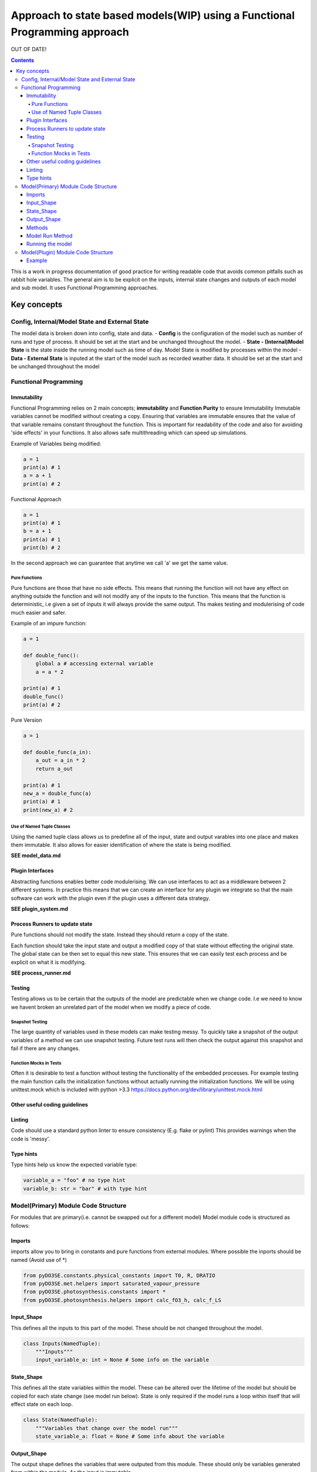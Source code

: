 ###########################################################################
Approach to state based models(WIP) using a Functional Programming approach
###########################################################################
OUT OF DATE!

.. contents:: Contents


This is a work in progress documentation of good practice for writing
readable code that avoids common pitfalls such as rabbit hole variables.
The general aim is to be explicit on the inputs, internal state changes
and outputs of each model and sub model. It uses Functional Programming
approaches.


************
Key concepts
************

Config, Internal/Model State and External State
===============================================

The model data is broken down into config, state and data. - **Config**
is the configuration of the model such as number of runs and type of
process. It should be set at the start and be unchanged throughout the
model. - **State - (Internal)Model State** is the state inside the
running model such as time of day. Model State is modified by processes
within the model - **Data - External State** is inputed at the start of
the model such as recorded weather data. It should be set at the start
and be unchanged throughout the model

Functional Programming
======================

Immutability
------------

Functional Programming relies on 2 main concepts; **immutability** and
**Function Purity** to ensure Immutability Immutable variables
cannot be modified without creating a copy. Ensuring that variables are
immutable ensures that the value of that variable remains constant
throughout the function. This is important for readability of the code
and also for avoiding 'side effects' in your functions. It also allows
safe multithreading which can speed up simulations.

Example of Variables being modified:

.. code:: python

    a = 1
    print(a) # 1
    a = a + 1
    print(a) # 2

Functional Approach

.. code:: python

    a = 1
    print(a) # 1
    b = a + 1
    print(a) # 1
    print(b) # 2

In the second approach we can guarantee that anytime we call 'a' we get
the same value.

Pure Functions
~~~~~~~~~~~~~~

Pure functions are those that have no side effects. This means that
running the function will not have any effect on anything outside the
function and will not modify any of the inputs to the function. This
means that the function is deterministic, i.e given a set of inputs it
will always provide the same output. Ths makes testing and modulerising
of code much easier and safer.

Example of an impure function:

.. code:: python

    a = 1

    def double_func():
        global a # accessing external variable
        a = a * 2

    print(a) # 1
    double_func()
    print(a) # 2

Pure Version

.. code:: python

    a = 1

    def double_func(a_in):
        a_out = a_in * 2
        return a_out

    print(a) # 1
    new_a = double_func(a)
    print(a) # 1
    print(new_a) # 2

Use of Named Tuple Classes
~~~~~~~~~~~~~~~~~~~~~~~~~~

Using the named tuple class allows us to predefine all of the input,
state and output varables into one place and makes them immutable. It
also allows for easier identification of where the state is being
modified.

**SEE model\_data.md**

Plugin Interfaces
-----------------

Abstracting functions enables better code modulerising. We can use
interfaces to act as a middleware between 2 different systems. In
practice this means that we can create an interface for any plugin we
integrate so that the main software can work with the plugin even if the
plugin uses a different data strategy.

**SEE plugin\_system.md**

Process Runners to update state
-------------------------------

Pure functions should not modify the state. Instead they should return a
copy of the state.

Each function should take the input state and output a modified copy of
that state without effecting the original state. The global state can be
then set to equal this new state. This ensures that we can easily test
each process and be explicit on what it is modifying.

**SEE process\_runner.md**

Testing
-------

Testing allows us to be certain that the outputs of the model are
predictable when we change code. I.e we need to know we havent broken an
unrelated part of the model when we modify a piece of code.

Snapshot Testing
~~~~~~~~~~~~~~~~

The large quantity of variables used in these models can make testing
messy. To quickly take a snapshot of the output variables of a method we
can use snapshot testing. Future test runs will then check the output
against this snapshot and fail if there are any changes.

Function Mocks in Tests
~~~~~~~~~~~~~~~~~~~~~~~

Often it is desirable to test a function without testing the
functionality of the embedded processes. For example testing the main
function calls the initialization functions without actually running the
initialization functions. We will be using unittest.mock which is
included with python >3.3
https://docs.python.org/dev/library/unittest.mock.html

Other useful coding guidelines
------------------------------

Linting
-------

Code should use a standard python linter to ensure consistency (E.g.
flake or pylint) This provides warnings when the code is 'messy'.

Type hints
----------

Type hints help us know the expected variable type:

.. code:: python

    variable_a = "foo" # no type hint
    variable_b: str = "bar" # with type hint

Model(Primary) Module Code Structure
====================================

For modules that are primary(i.e. cannot be swapped out for a different
model) Model module code is structured as follows:

Imports
-------

imports allow you to bring in constants and pure functions from external
modules. Where possible the inports should be named (Avoid use of \*)

.. code:: python


    from pyDO3SE.constants.physical_constants import T0, R, DRATIO
    from pyDO3SE.met.helpers import saturated_vapour_pressure
    from pyDO3SE.photosynthesis.constants import *
    from pyDO3SE.photosynthesis.helpers import calc_fO3_h, calc_f_LS

Input\_Shape
------------

This defines all the inputs to this part of the model. These should be
not changed throughout the model.

.. code:: python

    class Inputs(NamedTuple):
        """Inputs"""
        input_variable_a: int = None # Some info on the variable

State\_Shape
------------

This defines all the state variables within the model. These can be
altered over the lifetime of the model but should be copied for each
state change (see model run below). State is only required if the model
runs a loop within itself that will effect state on each loop.

.. code:: python

    class State(NamedTuple):
        """Variables that change over the model run"""
        state_variable_a: float = None # Some info about the variable

Output\_Shape
-------------

The output shape defines the variables that were outputed from this
module. These should only be variables generated from within the module.
As the input is immutable

.. code:: python

    class Output(NamedTuple):
        """Outputs"""
        output_variable_a: str = None # Some info about the variable

Methods
-------

Define methods used here. They should take the model input and current
state as inputs and output a copy of the state

.. code:: python

    def modify_state(inputs: Inputs, state_1: State) -> State:
        """ Process to modify state...

        State Effects:
        - state_var_01
        """
        # Define variables taken from inputs
        input_variable_a: int = inputs.input_variable_a
        state_variable_a: float = inputs.state_variable_a

        # Do some stuff to the state variable

        new_state_variable_a = input_variable_a * state_variable_a

        # Return a copy of the state
        return state_1._replace(
            state_variable_a=new_state_variable_a,
        )

Model Run Method
----------------

At the bottom of the file we should run the model using the data and
methods above then output using the Output Class. Note we can input
either by passing an instance of the input class or as arguments..

.. code:: python

    def run_model(inputs_in: Inputs = None, state_in: State = None, **kwargs) -> Output:
        """ Run model and return output tuple"""

        # gets input and state from method input
        inputs = inputs_in or Inputs(**kwargs)
        state_1 = state_in or State()

        # get modified state variables
        state_2 = state_1._replace(state_variable_a=1.1)
        state_3 = modify_state(inputs, state_2)

        output = Output(
            output_variable_a=state_3["state_variable_a"],
        )

        return Output()

Running the model
-----------------

.. code:: python

    from module import run_model, Inputs

    #1. Using the input class
    inputs = Inputs(
        input_variable_a=1
    )
    out_a = run_model(inputs_in=inputs)
    assert isinstance(out_a, Output)
    print(tuple(out_a))
    # >>> Output(output_variable_a = 2.2)

    #2. Using named arguments
    out_ab = run_model(input_variable_a=1)
    assert isinstance(out_b, Output)
    print(tuple(out_b))
    # >>> Output(output_variable_a = 2.2)

Model(Plugin) Module Code Structure
===================================

For models that can be classed as plugins (i.e they could be swapped out
for a different model).

These will be the same as primary modules except all the plugins will
share the same input and output

Example
-------

.. code:: python

    class Model_Input_shape(NamedTuple):
        foo: int
        bar: int

    class Model_Output_Shape(NamedTuple):
        result: int

    def plugin_model_a(input: Model_Input_shape) -> Model_Output_Shape:
        foo = input.foo
        bar = input.bar
        result = foo * bar
        return Model_Output_Shape(
            result=result,
        )

    def plugin_model_b(input: Model_Input_shape) -> Model_Output_Shape:
        foo = input.foo
        bar = input.bar
        result = foo + bar
        return Model_Output_Shape(
            result=result,
        )

    input = Model_Input_shape(
        foo = 2,
        bar = 3,
    )

    plugin_model_a(input)
    # returns (result: 6) i.e 2 * 3

    plugin_model_b(input):
    # returns (result: 5) i.e 2 + 3
